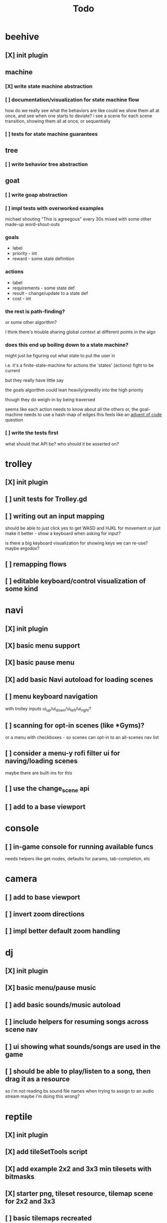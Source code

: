 #+title: Todo

* beehive
** [X] init plugin
CLOSED: [2022-07-20 Wed 15:17]
** machine
*** [X] write state machine abstraction
CLOSED: [2022-07-22 Fri 00:38]
*** [ ] documentation/visualization for state machine flow
how do we really see what the behaviors are like
could we show them all at once, and see when one starts to deviate?
i see a scene for each scene transition, showing them all at once, or sequentially
*** [ ] tests for state machine guarantees
** tree
*** [ ] write behavior tree abstraction
** goat
*** [ ] write goap abstraction
*** [ ] impl tests with overworked examples
michael shouting "This is agreegous" every 30s
mixed with some other made-up word-shout-outs

*** goals
- label
- priority - int
- reward - some state definition

*** actions
- label
- requirements - some state def
- result - change/update to a state def
- cost - int

*** the rest is path-finding?
or some other algorithm?

I think there's trouble sharing global context at different points in the algo
*** does this end up boiling down to a state machine?
might just be figuring out what state to put the user in

i.e. it's a finite-state-machine for actions
the 'states' (actions) fight to be current

but they really have little say

the goals algorithm could lean heavily/greedily into the high priority

though they do weigh-in by being traversed

seems like each action needs to know about all the others
or, the goal-machine needs to use a hash-map of edges
this feels like an [[id:d7e2a0a9-b6cc-4ec7-abd3-bb6c74b1933f][advent of code]] question

*** [ ] write the tests first
what should that API be?
who should it be asserted on?
* trolley
** [X] init plugin
CLOSED: [2022-07-20 Wed 15:13]
** [ ] unit tests for Trolley.gd
** [ ] writing out an input mapping
should be able to just click yes to get WASD and HJKL for movement
or just make it better - show a keyboard when asking for input?

is there a big keyboard visualization for showing keys we can re-use?
maybe ergodox?
** [ ] remapping flows
** [ ] editable keyboard/control visualization of some kind
* navi
** [X] init plugin
CLOSED: [2022-07-20 Wed 15:12]
** [X] basic menu support
CLOSED: [2022-07-22 Fri 18:41]
** [X] basic pause menu
CLOSED: [2022-07-22 Fri 18:41]
** [X] add basic Navi autoload for loading scenes
CLOSED: [2023-02-13 Mon 15:33]
** [ ] menu keyboard navigation
with trolley inputs
ui_up/ui_down/ui_left/ui_right?

** [ ] scanning for opt-in scenes (like *Gyms)?
or a menu with checkboxes - so scenes can opt-in to an all-scenes nav list
** [ ] consider a menu-y rofi filter ui for naving/loading scenes
maybe there are built-ins for this
** [ ] use the change_scene api
** [ ] add to a base viewport
* console
** [ ] in-game console for running available funcs
needs helpers like get-nodes, defaults for params, tab-completion, etc
* camera
** [ ] add to base viewport
** [ ] invert zoom directions
** [ ] impl better default zoom handling
* dj
** [X] init plugin
CLOSED: [2022-07-20 Wed 15:14]
** [X] basic menu/pause music
CLOSED: [2022-08-29 Mon 10:40]
** [ ] add basic sounds/music autoload
** [ ] include helpers for resuming songs across scene nav
** [ ] ui showing what sounds/songs are used in the game
** [ ] should be able to play/listen to a song, then drag it as a resource
so i'm not reading bs sound file names when trying to assign to an audio stream
maybe i'm doing this wrong?
* reptile
** [X] init plugin
CLOSED: [2022-07-20 Wed 15:16]
** [X] add tileSetTools script
CLOSED: [2022-08-27 Sat 18:25]
** [X] add example 2x2 and 3x3 min tilesets with bitmasks
CLOSED: [2022-08-27 Sat 18:41]
** [X] starter png, tileset resource, tilemap scene for 2x2 and 3x3
CLOSED: [2022-08-28 Sun 10:58]
** [ ] basic tilemaps recreated
** proc gen
*** [ ] ReptileRoom api restored
*** [ ] ReptileRoom api tested
*** [ ] wave form collapse impl
* thanks
** [X] init plugin
CLOSED: [2022-08-29 Mon 12:22]
** [X] basic credits scene and support scripts
CLOSED: [2022-08-29 Mon 12:22]
** [ ] tom hanks pixel art logo
** [ ] read credits from a txt file
rather than in-lining a list of strings
** [ ] generate credits based on assets in the project resources
could be a ui that asks about every asset
a checkbox and license + source-url drop-down manager of sorts
* dino
** [ ] main menu with better game presentation
** [ ] asset viewer/tester
all songs, sounds, animations
* [X] add GUT and basic testing flow
CLOSED: [2022-07-21 Thu 22:25]
* bb-godot
** [ ] unit test framework
** watch
*** worth adding GUT unit test re-running on save?
maybe opt-in?
** pixels
*** [ ] tests for aseprite command
*** [ ] read aseprite command from ENV var
** addons
*** [X] UI confirming addon dirs exist
CLOSED: [2022-07-22 Fri 14:27]
*** [X] UI showing git-status of all addons
CLOSED: [2022-07-22 Fri 14:27]
*** [ ] read packages local repo
*** [ ] fully clone from github/gitlab/etc
*** [ ] support cloning a local version with a git-hash
*** [ ] update godot project settings file
(auto-enable the plugin)
might need to reload godot, but i usually have to do that anyway
** [X] build for web
CLOSED: [2022-07-20 Wed 23:49]
** [X] deploy to s3
CLOSED: [2022-07-20 Wed 23:49]
** [ ] document example bb.edn consumer
* clawe dashboard
visualization of config-defs, workspace-defs
basically just reading the config.edn
** [ ] tool script that parses the config-defs every time
** [ ] step 1: print the edn in the game
** [ ] step 2: unit test that reads and prints it
* [ ] consider CI for testing
* dungeon crawler
** [ ] restore boss interactions
* runner
* ghosts
* harvey
* gunner
* tower
* snake
** [ ] better default zoom
